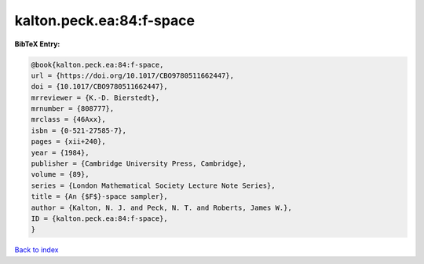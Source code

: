 kalton.peck.ea:84:f-space
=========================

.. :cite:t:`kalton.peck.ea:84:f-space`

.. bibliography:: ../../All.bib

**BibTeX Entry:**

.. code-block:: bibtex

   @book{kalton.peck.ea:84:f-space,
   url = {https://doi.org/10.1017/CBO9780511662447},
   doi = {10.1017/CBO9780511662447},
   mrreviewer = {K.-D. Bierstedt},
   mrnumber = {808777},
   mrclass = {46Axx},
   isbn = {0-521-27585-7},
   pages = {xii+240},
   year = {1984},
   publisher = {Cambridge University Press, Cambridge},
   volume = {89},
   series = {London Mathematical Society Lecture Note Series},
   title = {An {$F$}-space sampler},
   author = {Kalton, N. J. and Peck, N. T. and Roberts, James W.},
   ID = {kalton.peck.ea:84:f-space},
   }

`Back to index <../index>`_
